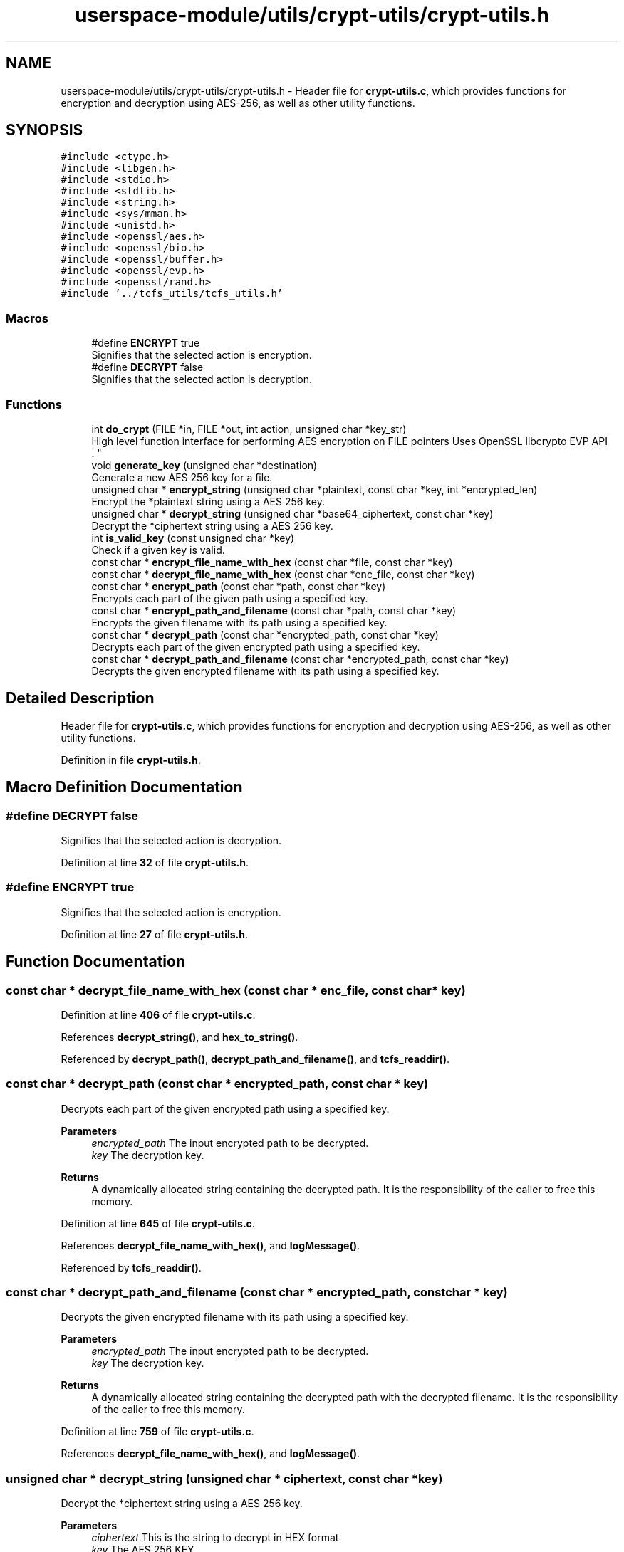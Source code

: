 .TH "userspace-module/utils/crypt-utils/crypt-utils.h" 3 "Thu Feb 1 2024 17:25:40" "Version 0.3.2" "TCFS" \" -*- nroff -*-
.ad l
.nh
.SH NAME
userspace-module/utils/crypt-utils/crypt-utils.h \- Header file for \fBcrypt-utils\&.c\fP, which provides functions for encryption and decryption using AES-256, as well as other utility functions\&.  

.SH SYNOPSIS
.br
.PP
\fC#include <ctype\&.h>\fP
.br
\fC#include <libgen\&.h>\fP
.br
\fC#include <stdio\&.h>\fP
.br
\fC#include <stdlib\&.h>\fP
.br
\fC#include <string\&.h>\fP
.br
\fC#include <sys/mman\&.h>\fP
.br
\fC#include <unistd\&.h>\fP
.br
\fC#include <openssl/aes\&.h>\fP
.br
\fC#include <openssl/bio\&.h>\fP
.br
\fC#include <openssl/buffer\&.h>\fP
.br
\fC#include <openssl/evp\&.h>\fP
.br
\fC#include <openssl/rand\&.h>\fP
.br
\fC#include '\&.\&./tcfs_utils/tcfs_utils\&.h'\fP
.br

.SS "Macros"

.in +1c
.ti -1c
.RI "#define \fBENCRYPT\fP   true"
.br
.RI "Signifies that the selected action is encryption\&. "
.ti -1c
.RI "#define \fBDECRYPT\fP   false"
.br
.RI "Signifies that the selected action is decryption\&. "
.in -1c
.SS "Functions"

.in +1c
.ti -1c
.RI "int \fBdo_crypt\fP (FILE *in, FILE *out, int action, unsigned char *key_str)"
.br
.RI "High level function interface for performing AES encryption on FILE pointers Uses OpenSSL libcrypto EVP API 
.br
\&. "
.ti -1c
.RI "void \fBgenerate_key\fP (unsigned char *destination)"
.br
.RI "Generate a new AES 256 key for a file\&. "
.ti -1c
.RI "unsigned char * \fBencrypt_string\fP (unsigned char *plaintext, const char *key, int *encrypted_len)"
.br
.RI "Encrypt the *plaintext string using a AES 256 key\&. "
.ti -1c
.RI "unsigned char * \fBdecrypt_string\fP (unsigned char *base64_ciphertext, const char *key)"
.br
.RI "Decrypt the *ciphertext string using a AES 256 key\&. "
.ti -1c
.RI "int \fBis_valid_key\fP (const unsigned char *key)"
.br
.RI "Check if a given key is valid\&. "
.ti -1c
.RI "const char * \fBencrypt_file_name_with_hex\fP (const char *file, const char *key)"
.br
.ti -1c
.RI "const char * \fBdecrypt_file_name_with_hex\fP (const char *enc_file, const char *key)"
.br
.ti -1c
.RI "const char * \fBencrypt_path\fP (const char *path, const char *key)"
.br
.RI "Encrypts each part of the given path using a specified key\&. "
.ti -1c
.RI "const char * \fBencrypt_path_and_filename\fP (const char *path, const char *key)"
.br
.RI "Encrypts the given filename with its path using a specified key\&. "
.ti -1c
.RI "const char * \fBdecrypt_path\fP (const char *encrypted_path, const char *key)"
.br
.RI "Decrypts each part of the given encrypted path using a specified key\&. "
.ti -1c
.RI "const char * \fBdecrypt_path_and_filename\fP (const char *encrypted_path, const char *key)"
.br
.RI "Decrypts the given encrypted filename with its path using a specified key\&. "
.in -1c
.SH "Detailed Description"
.PP 
Header file for \fBcrypt-utils\&.c\fP, which provides functions for encryption and decryption using AES-256, as well as other utility functions\&. 


.PP
Definition in file \fBcrypt\-utils\&.h\fP\&.
.SH "Macro Definition Documentation"
.PP 
.SS "#define DECRYPT   false"

.PP
Signifies that the selected action is decryption\&. 
.PP
Definition at line \fB32\fP of file \fBcrypt\-utils\&.h\fP\&.
.SS "#define ENCRYPT   true"

.PP
Signifies that the selected action is encryption\&. 
.PP
Definition at line \fB27\fP of file \fBcrypt\-utils\&.h\fP\&.
.SH "Function Documentation"
.PP 
.SS "const char * decrypt_file_name_with_hex (const char * enc_file, const char * key)"

.PP
Definition at line \fB406\fP of file \fBcrypt\-utils\&.c\fP\&.
.PP
References \fBdecrypt_string()\fP, and \fBhex_to_string()\fP\&.
.PP
Referenced by \fBdecrypt_path()\fP, \fBdecrypt_path_and_filename()\fP, and \fBtcfs_readdir()\fP\&.
.SS "const char * decrypt_path (const char * encrypted_path, const char * key)"

.PP
Decrypts each part of the given encrypted path using a specified key\&. 
.PP
\fBParameters\fP
.RS 4
\fIencrypted_path\fP The input encrypted path to be decrypted\&. 
.br
\fIkey\fP The decryption key\&. 
.RE
.PP
\fBReturns\fP
.RS 4
A dynamically allocated string containing the decrypted path\&. It is the responsibility of the caller to free this memory\&. 
.RE
.PP

.PP
Definition at line \fB645\fP of file \fBcrypt\-utils\&.c\fP\&.
.PP
References \fBdecrypt_file_name_with_hex()\fP, and \fBlogMessage()\fP\&.
.PP
Referenced by \fBtcfs_readdir()\fP\&.
.SS "const char * decrypt_path_and_filename (const char * encrypted_path, const char * key)"

.PP
Decrypts the given encrypted filename with its path using a specified key\&. 
.PP
\fBParameters\fP
.RS 4
\fIencrypted_path\fP The input encrypted path to be decrypted\&. 
.br
\fIkey\fP The decryption key\&. 
.RE
.PP
\fBReturns\fP
.RS 4
A dynamically allocated string containing the decrypted path with the decrypted filename\&. It is the responsibility of the caller to free this memory\&. 
.RE
.PP

.PP
Definition at line \fB759\fP of file \fBcrypt\-utils\&.c\fP\&.
.PP
References \fBdecrypt_file_name_with_hex()\fP, and \fBlogMessage()\fP\&.
.SS "unsigned char * decrypt_string (unsigned char * ciphertext, const char * key)"

.PP
Decrypt the *ciphertext string using a AES 256 key\&. 
.PP
\fBParameters\fP
.RS 4
\fIciphertext\fP This is the string to decrypt in HEX format 
.br
\fIkey\fP The AES 256 KEY 
.RE
.PP
\fBReturns\fP
.RS 4
unsigned char * The plaintext string will be allocated and then returned 
.RE
.PP
\fBNote\fP
.RS 4
After the use remember to free the result 
.RE
.PP

.PP
Definition at line \fB330\fP of file \fBcrypt\-utils\&.c\fP\&.
.PP
References \fBlogMessage()\fP\&.
.PP
Referenced by \fBdecrypt_file_name_with_hex()\fP, \fBtcfs_read()\fP, and \fBtcfs_write()\fP\&.
.SS "int do_crypt (FILE * in, FILE * out, int action, unsigned char * key_str)\fC [extern]\fP"

.PP
High level function interface for performing AES encryption on FILE pointers Uses OpenSSL libcrypto EVP API 
.br
\&. 
.PP
\fBAuthor\fP
.RS 4
By Andy Sayler (www\&.andysayler\&.com) 
.br
 Created 04/17/12 
.br
 
.PP
Modified 18/10/23 by [Carlo Alberto Giordano] 
.br
.RE
.PP
Derived from OpenSSL\&.org EVP_Encrypt_* Manpage Examples 
.br
 http://www.openssl.org/docs/crypto/EVP_EncryptInit.html#EXAMPLES 
.br
 With additional information from Saju Pillai's OpenSSL AES Example 
.br
 http://saju.net.in/blog/?p=36 
.br
 http://saju.net.in/code/misc/openssl_aes.c.txt 
.br
\fBParameters\fP
.RS 4
\fIin\fP The input file 
.br
\fIout\fP The output file 
.br
\fIaction\fP Defines if the action to do on the input file should be of encryption or decryption\&. 
.RE
.PP
\fBSee also\fP
.RS 4
\fBENCRYPT\fP 
.PP
\fBDECRYPT\fP 
.RE
.PP
\fBParameters\fP
.RS 4
\fIkey_str\fP The key that must be AES 256 
.RE
.PP
\fBReturns\fP
.RS 4
1 if successful, 0 otherwise\&. An error might be printen by print_err() function, 
.RE
.PP
\fBSee also\fP
.RS 4
print_err 
.RE
.PP
\fBNote\fP
.RS 4
This function cyphers using AES 256 CBC 
.RE
.PP

.PP
Definition at line \fB63\fP of file \fBcrypt\-utils\&.c\fP\&.
.PP
References \fBBLOCKSIZE\fP, \fBIV_SIZE\fP, and \fBKEY_SIZE\fP\&.
.PP
Referenced by \fBtcfs_read()\fP, and \fBtcfs_write()\fP\&.
.SS "const char * encrypt_file_name_with_hex (const char * file, const char * key)"

.PP
Definition at line \fB398\fP of file \fBcrypt\-utils\&.c\fP\&.
.PP
References \fBencrypt_string()\fP, and \fBstring_to_hex()\fP\&.
.PP
Referenced by \fBencrypt_path()\fP, and \fBencrypt_path_and_filename()\fP\&.
.SS "const char * encrypt_path (const char * path, const char * key)"

.PP
Encrypts each part of the given path using a specified key\&. 
.PP
\fBParameters\fP
.RS 4
\fIpath\fP The input path to be encrypted\&. 
.br
\fIkey\fP The encryption key\&. 
.RE
.PP
\fBReturns\fP
.RS 4
A dynamically allocated string containing the encrypted path\&. It is the responsibility of the caller to free this memory\&. 
.RE
.PP

.PP
Definition at line \fB420\fP of file \fBcrypt\-utils\&.c\fP\&.
.PP
References \fBencrypt_file_name_with_hex()\fP, and \fBlogMessage()\fP\&.
.PP
Referenced by \fBtcfs_access()\fP, \fBtcfs_chmod()\fP, \fBtcfs_chown()\fP, \fBtcfs_getattr()\fP, \fBtcfs_mkdir()\fP, \fBtcfs_mknod()\fP, \fBtcfs_open()\fP, \fBtcfs_opendir()\fP, \fBtcfs_read()\fP, \fBtcfs_readdir()\fP, \fBtcfs_readlink()\fP, \fBtcfs_rmdir()\fP, \fBtcfs_setxattr()\fP, \fBtcfs_truncate()\fP, \fBtcfs_unlink()\fP, \fBtcfs_utimens()\fP, and \fBtcfs_write()\fP\&.
.SS "const char * encrypt_path_and_filename (const char * path, const char * key)"

.PP
Encrypts the given filename with its path using a specified key\&. 
.PP
\fBParameters\fP
.RS 4
\fIpath\fP The input path to be encrypted\&. 
.br
\fIkey\fP The encryption key\&. 
.RE
.PP
\fBReturns\fP
.RS 4
A dynamically allocated string containing the encrypted path with the encrypted filename\&. It is the responsibility of the caller to free this memory\&. 
.RE
.PP

.PP
Definition at line \fB532\fP of file \fBcrypt\-utils\&.c\fP\&.
.PP
References \fBencrypt_file_name_with_hex()\fP, and \fBlogMessage()\fP\&.
.PP
Referenced by \fBtcfs_create()\fP, \fBtcfs_fsync()\fP, \fBtcfs_getxattr()\fP, \fBtcfs_link()\fP, \fBtcfs_listxattr()\fP, \fBtcfs_release()\fP, \fBtcfs_removexattr()\fP, \fBtcfs_rename()\fP, and \fBtcfs_symlink()\fP\&.
.SS "unsigned char * encrypt_string (unsigned char * plaintext, const char * key, int * encrypted_key_len)"

.PP
Encrypt the *plaintext string using a AES 256 key\&. 
.PP
\fBParameters\fP
.RS 4
\fIplaintext\fP This is the string to encrypt 
.br
\fIkey\fP The AES 256 KEY 
.br
\fIencrypted_len\fP This will be set to the encrypted string length 
.RE
.PP
\fBReturns\fP
.RS 4
unsigned char * The encrypted string will be allocated and then returned 
.RE
.PP
\fBNote\fP
.RS 4
After the use remember to free the result 
.RE
.PP

.PP
Definition at line \fB278\fP of file \fBcrypt\-utils\&.c\fP\&.
.PP
Referenced by \fBencrypt_file_name_with_hex()\fP, and \fBtcfs_create()\fP\&.
.SS "void generate_key (unsigned char * destination)"

.PP
Generate a new AES 256 key for a file\&. 
.PP
\fBParameters\fP
.RS 4
\fIdestination\fP Pointer to the string in which the generated key will be saved\&. If an error occurs it will be set to NULL 
.RE
.PP
\fBReturns\fP
.RS 4
void 
.RE
.PP

.PP
Definition at line \fB235\fP of file \fBcrypt\-utils\&.c\fP\&.
.PP
References \fBadd_entropy()\fP, \fBcheck_entropy()\fP, \fBis_valid_key()\fP, \fBlogMessage()\fP, and \fBprint_aes_key()\fP\&.
.PP
Referenced by \fBtcfs_create()\fP\&.
.SS "int is_valid_key (const unsigned char * key)"

.PP
Check if a given key is valid\&. 
.PP
\fBParameters\fP
.RS 4
\fIkey\fP The key to validate 
.RE
.PP
\fBReturns\fP
.RS 4
1 if successful, 0 otherwise\&. An error might be printen by print_err() function, 
.RE
.PP
\fBSee also\fP
.RS 4
print_err 
.RE
.PP
\fBNote\fP
.RS 4
This function only checks for key length 
.RE
.PP

.PP
Definition at line \fB388\fP of file \fBcrypt\-utils\&.c\fP\&.
.PP
Referenced by \fBgenerate_key()\fP, \fBmain()\fP, and \fBtcfs_create()\fP\&.
.SH "Author"
.PP 
Generated automatically by Doxygen for TCFS from the source code\&.
